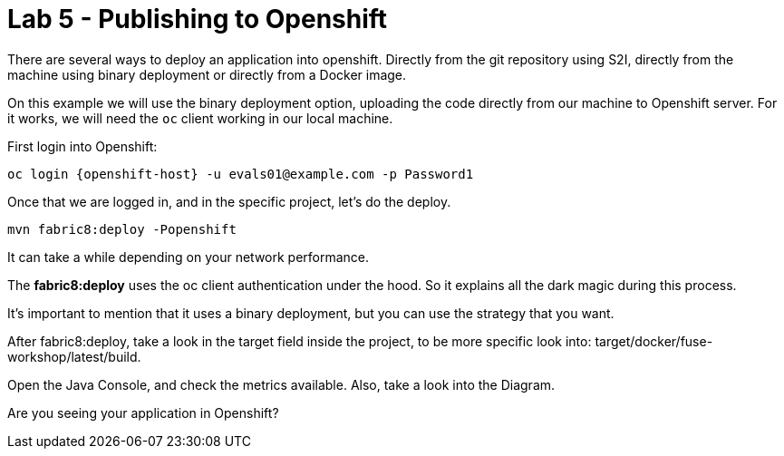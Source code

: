 = Lab 5 - Publishing to Openshift 

There are several ways to deploy an application into openshift. Directly from the git repository using S2I, 
directly from the machine using binary deployment or directly from a Docker image.

On this example we will use the binary deployment option, uploading the code directly from our machine to Openshift server.
For it works, we will need the `oc` client working in our local machine.

First login into Openshift:

    oc login {openshift-host} -u evals01@example.com -p Password1

Once  that we are logged in, and in the specific project, let's do the deploy.

    mvn fabric8:deploy -Popenshift

It can take a while depending on your network performance. 

The *fabric8:deploy* uses the oc client authentication under the hood. So it explains all the dark magic during this process. 

It's important to mention that it uses a binary deployment, but you can use the strategy that you want. 

After fabric8:deploy, take a look in the target field inside the project, to be more specific
look into: target/docker/fuse-workshop/latest/build.

Open the Java Console, and check the metrics available. 
Also, take a look into the Diagram.

[type=verification]
Are you seeing your application in Openshift?
